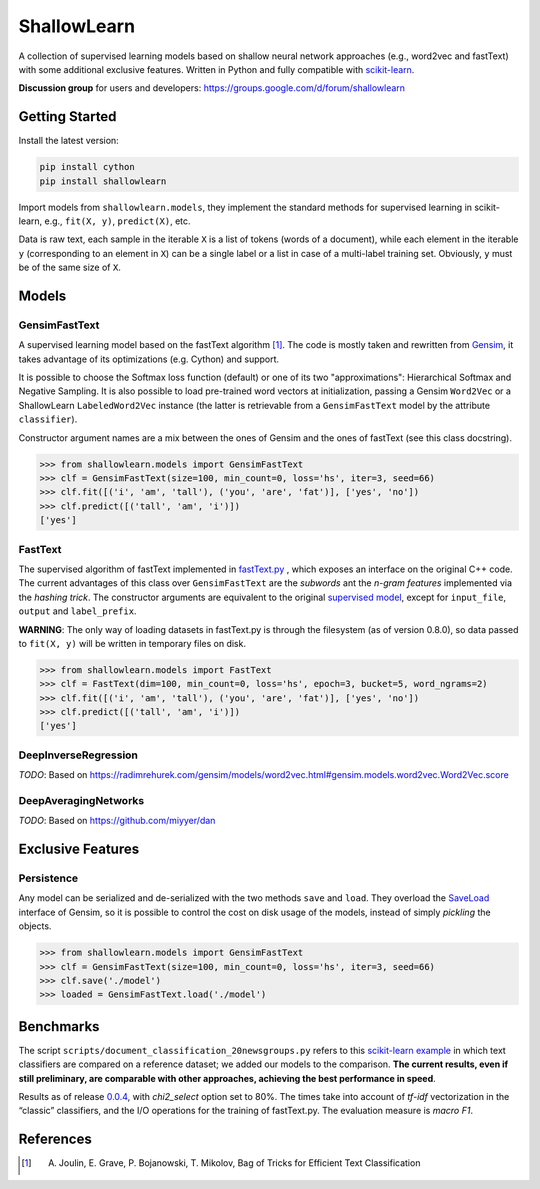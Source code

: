 ShallowLearn
============
A collection of supervised learning models based on shallow neural network approaches (e.g., word2vec and fastText)
with some additional exclusive features.
Written in Python and fully compatible with `scikit-learn <http://scikit-learn.org>`_.

**Discussion group** for users and developers: https://groups.google.com/d/forum/shallowlearn

.. image:: https://travis-ci.org/giacbrd/ShallowLearn.svg?branch=master
    :target: https://travis-ci.org/giacbrd/ShallowLearn
.. image:: https://badge.fury.io/py/shallowlearn.svg
    :target: https://badge.fury.io/py/shallowlearn

Getting Started
---------------
Install the latest version:

.. code:: shell

    pip install cython
    pip install shallowlearn

Import models from ``shallowlearn.models``, they implement the standard methods for supervised learning in scikit-learn,
e.g., ``fit(X, y)``, ``predict(X)``, etc.

Data is raw text, each sample in the iterable ``X`` is a list of tokens (words of a document), 
while each element in the iterable ``y`` (corresponding to an element in ``X``) can be a single label or a list in case of a multi-label training set. Obviously, ``y`` must be of the same size of ``X``.

Models
------

GensimFastText
~~~~~~~~~~~~~~
A supervised learning model based on the fastText algorithm [1]_.
The code is mostly taken and rewritten from `Gensim <https://radimrehurek.com/gensim>`_,
it takes advantage of its optimizations (e.g. Cython) and support.

It is possible to choose the Softmax loss function (default) or one of its two "approximations":
Hierarchical Softmax and Negative Sampling. It is also possible to load pre-trained word vectors at initialization,
passing a Gensim ``Word2Vec`` or a ShallowLearn ``LabeledWord2Vec`` instance (the latter is retrievable from a
``GensimFastText`` model by the attribute ``classifier``).

Constructor argument names are a mix between the ones of Gensim and the ones of fastText (see this class docstring).

.. code:: python

    >>> from shallowlearn.models import GensimFastText
    >>> clf = GensimFastText(size=100, min_count=0, loss='hs', iter=3, seed=66)
    >>> clf.fit([('i', 'am', 'tall'), ('you', 'are', 'fat')], ['yes', 'no'])
    >>> clf.predict([('tall', 'am', 'i')])
    ['yes']

FastText
~~~~~~~~
The supervised algorithm of fastText implemented in `fastText.py <https://github.com/salestock/fastText.py>`_ ,
which exposes an interface on the original C++ code.
The current advantages of this class over ``GensimFastText`` are the *subwords* ant the *n-gram features* implemented
via the *hashing trick*.
The constructor arguments are equivalent to the original `supervised model
<https://github.com/salestock/fastText.py#supervised-model>`_, except for ``input_file``, ``output`` and
``label_prefix``.

**WARNING**: The only way of loading datasets in fastText.py is through the filesystem (as of version 0.8.0),
so data passed to ``fit(X, y)`` will be written in temporary files on disk.

.. code:: python

    >>> from shallowlearn.models import FastText
    >>> clf = FastText(dim=100, min_count=0, loss='hs', epoch=3, bucket=5, word_ngrams=2)
    >>> clf.fit([('i', 'am', 'tall'), ('you', 'are', 'fat')], ['yes', 'no'])
    >>> clf.predict([('tall', 'am', 'i')])
    ['yes']

DeepInverseRegression
~~~~~~~~~~~~~~~~~~~~~
*TODO*: Based on https://radimrehurek.com/gensim/models/word2vec.html#gensim.models.word2vec.Word2Vec.score

DeepAveragingNetworks
~~~~~~~~~~~~~~~~~~~~~
*TODO*: Based on https://github.com/miyyer/dan

Exclusive Features
------------------

Persistence
~~~~~~~~~~~
Any model can be serialized and de-serialized with the two methods ``save`` and ``load``.
They overload the `SaveLoad <https://radimrehurek.com/gensim/utils.html#gensim.utils.SaveLoad>`_ interface of Gensim,
so it is possible to control the cost on disk usage of the models, instead of simply *pickling* the objects.

.. code:: python

    >>> from shallowlearn.models import GensimFastText
    >>> clf = GensimFastText(size=100, min_count=0, loss='hs', iter=3, seed=66)
    >>> clf.save('./model')
    >>> loaded = GensimFastText.load('./model')

Benchmarks
----------
The script ``scripts/document_classification_20newsgroups.py`` refers to this
`scikit-learn example <http://scikit-learn.org/stable/auto_examples/text/document_classification_20newsgroups.html>`_
in which text classifiers are compared on a reference dataset;
we added our models to the comparison.
**The current results, even if still preliminary, are comparable with other
approaches, achieving the best performance in speed**.

Results as of release `0.0.4 <https://github.com/giacbrd/ShallowLearn/releases/tag/0.0.4>`_,
with *chi2_select* option set to 80%.
The times take into account of *tf-idf* vectorization in the “classic” classifiers, and the I/O operations for the
training of fastText.py.
The evaluation measure is *macro F1*.

.. image:: https://rawgit.com/giacbrd/ShallowLearn/master/benchmark.svg
    :alt: Text classifiers comparison
    :align: center
    :width: 888 px

References
----------
.. [1] A. Joulin, E. Grave, P. Bojanowski, T. Mikolov, Bag of Tricks for Efficient Text Classification
